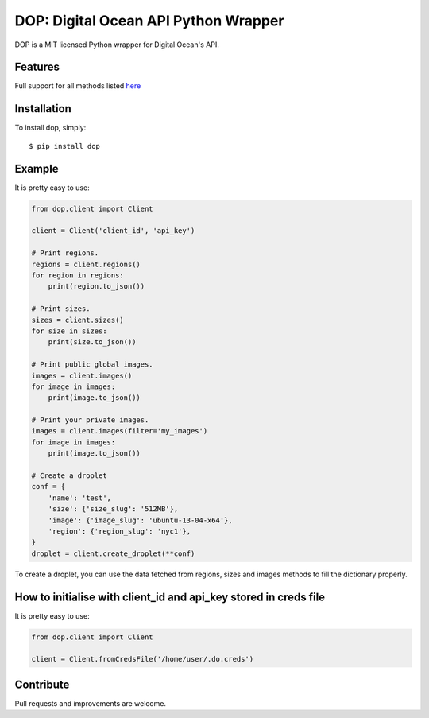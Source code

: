 DOP: Digital Ocean API Python Wrapper
=====================================

DOP is a MIT licensed Python wrapper for Digital Ocean's API.


Features
--------

Full support for all methods listed `here`_

Installation
------------

To install dop, simply: ::

    $ pip install dop


Example
-------
It is pretty easy to use:

.. code-block:: python

    from dop.client import Client

    client = Client('client_id', 'api_key')
    
    # Print regions.
    regions = client.regions()
    for region in regions:
        print(region.to_json())

    # Print sizes.
    sizes = client.sizes()
    for size in sizes:
        print(size.to_json())

    # Print public global images.
    images = client.images()
    for image in images:
        print(image.to_json())

    # Print your private images.
    images = client.images(filter='my_images')
    for image in images:
        print(image.to_json())

    # Create a droplet
    conf = {
        'name': 'test',
        'size': {'size_slug': '512MB'},
        'image': {'image_slug': 'ubuntu-13-04-x64'},
        'region': {'region_slug': 'nyc1'},
    }
    droplet = client.create_droplet(**conf)

To create a droplet, you can use the data fetched from regions, sizes and images methods to fill the dictionary properly.


How to initialise with client_id and api_key stored in creds file
-------
It is pretty easy to use:

.. code-block:: python

    from dop.client import Client

    client = Client.fromCredsFile('/home/user/.do.creds')



Contribute
----------
Pull requests and improvements are welcome.

.. _`here`: https://www.digitalocean.com/api
